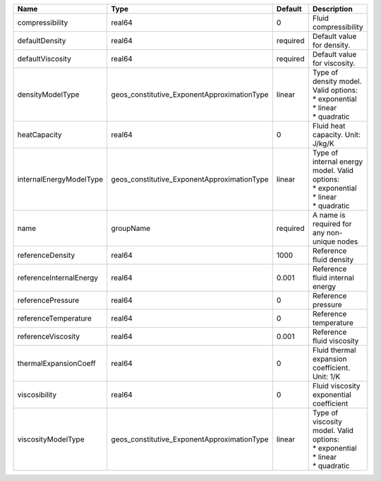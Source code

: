 

======================= =========================================== ======== =================================================================================== 
Name                    Type                                        Default  Description                                                                         
======================= =========================================== ======== =================================================================================== 
compressibility         real64                                      0        Fluid compressibility                                                               
defaultDensity          real64                                      required Default value for density.                                                          
defaultViscosity        real64                                      required Default value for viscosity.                                                        
densityModelType        geos_constitutive_ExponentApproximationType linear   | Type of density model. Valid options:                                               
                                                                             | * exponential                                                                       
                                                                             | * linear                                                                            
                                                                             | * quadratic                                                                         
heatCapacity            real64                                      0        Fluid heat capacity. Unit: J/kg/K                                                   
internalEnergyModelType geos_constitutive_ExponentApproximationType linear   | Type of internal energy model. Valid options:                                       
                                                                             | * exponential                                                                       
                                                                             | * linear                                                                            
                                                                             | * quadratic                                                                         
name                    groupName                                   required A name is required for any non-unique nodes                                         
referenceDensity        real64                                      1000     Reference fluid density                                                             
referenceInternalEnergy real64                                      0.001    Reference fluid internal energy                                                     
referencePressure       real64                                      0        Reference pressure                                                                  
referenceTemperature    real64                                      0        Reference temperature                                                               
referenceViscosity      real64                                      0.001    Reference fluid viscosity                                                           
thermalExpansionCoeff   real64                                      0        Fluid thermal expansion coefficient. Unit: 1/K                                      
viscosibility           real64                                      0        Fluid viscosity exponential coefficient                                             
viscosityModelType      geos_constitutive_ExponentApproximationType linear   | Type of viscosity model. Valid options:                                             
                                                                             | * exponential                                                                       
                                                                             | * linear                                                                            
                                                                             | * quadratic                                                                         
======================= =========================================== ======== =================================================================================== 


